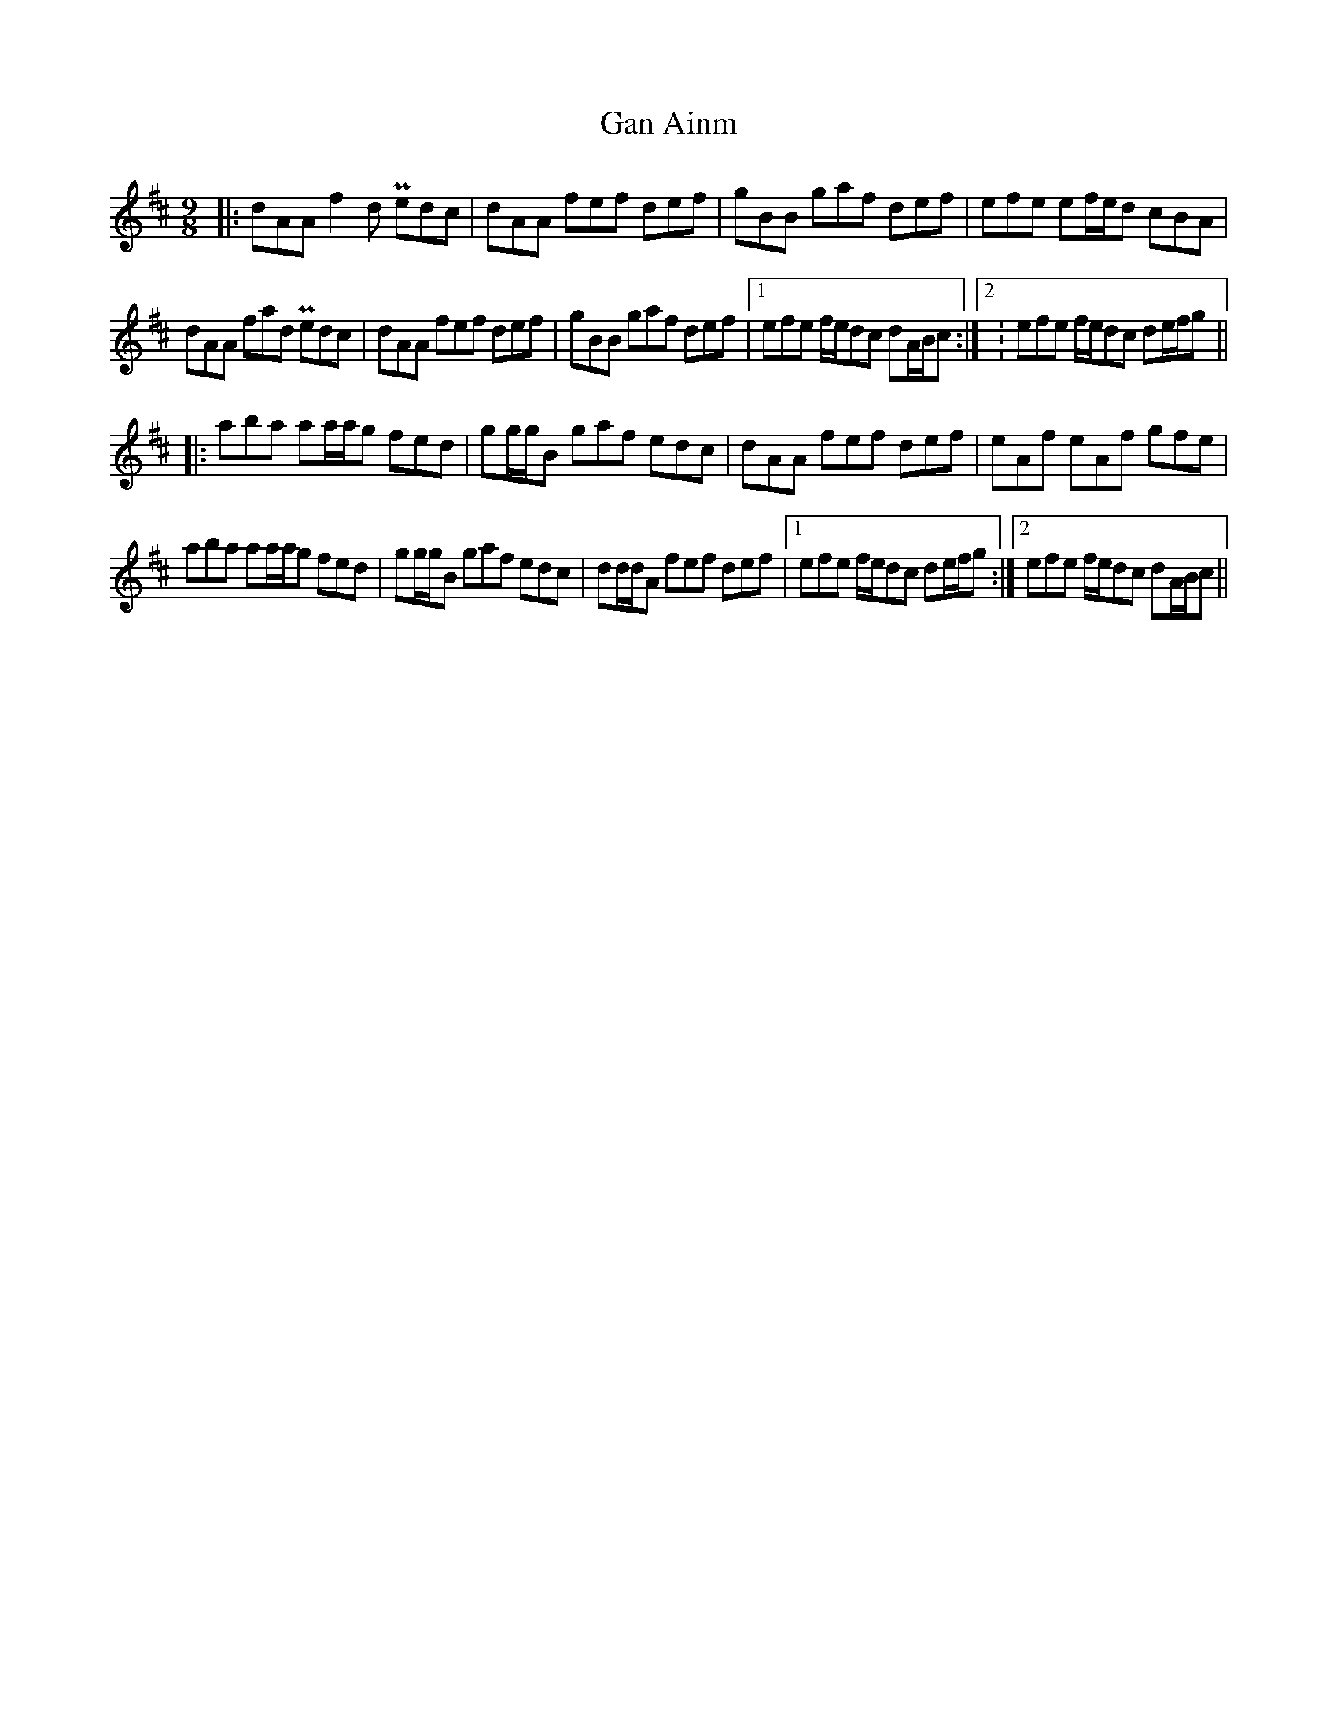 X: 14749
T: Gan Ainm
R: slip jig
M: 9/8
K: Dmajor
|:dAA f2 d Pedc|dAA fef def|gBB gaf def|efe ef/e/d cBA|
dAA fad Pedc|dAA fef def|gBB gaf def|1 efe f/e/dc dA/B/c:|2 : efe f/e/dc de/f/g||
|:aba aa/a/g fed|gg/g/B gaf edc|dAA fef def|eAf eAf gfe|
aba aa/a/g fed|gg/g/B gaf edc|dd/d/A fef def|1 efe f/e/dc de/f/g:|2 efe f/e/dc dA/B/c||

